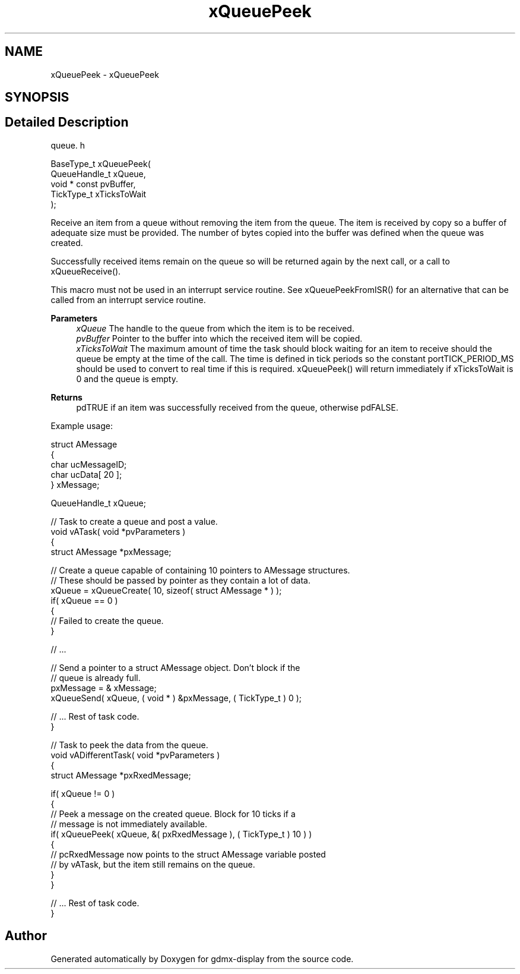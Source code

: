 .TH "xQueuePeek" 3 "Mon May 24 2021" "gdmx-display" \" -*- nroff -*-
.ad l
.nh
.SH NAME
xQueuePeek \- xQueuePeek
.SH SYNOPSIS
.br
.PP
.SH "Detailed Description"
.PP 
queue\&. h 
.PP
.nf

BaseType_t xQueuePeek(
                         QueueHandle_t xQueue,
                         void * const pvBuffer,
                         TickType_t xTicksToWait
                     );
.fi
.PP
.PP
Receive an item from a queue without removing the item from the queue\&. The item is received by copy so a buffer of adequate size must be provided\&. The number of bytes copied into the buffer was defined when the queue was created\&.
.PP
Successfully received items remain on the queue so will be returned again by the next call, or a call to xQueueReceive()\&.
.PP
This macro must not be used in an interrupt service routine\&. See xQueuePeekFromISR() for an alternative that can be called from an interrupt service routine\&.
.PP
\fBParameters\fP
.RS 4
\fIxQueue\fP The handle to the queue from which the item is to be received\&.
.br
\fIpvBuffer\fP Pointer to the buffer into which the received item will be copied\&.
.br
\fIxTicksToWait\fP The maximum amount of time the task should block waiting for an item to receive should the queue be empty at the time of the call\&. The time is defined in tick periods so the constant portTICK_PERIOD_MS should be used to convert to real time if this is required\&. xQueuePeek() will return immediately if xTicksToWait is 0 and the queue is empty\&.
.RE
.PP
\fBReturns\fP
.RS 4
pdTRUE if an item was successfully received from the queue, otherwise pdFALSE\&.
.RE
.PP
Example usage: 
.PP
.nf

struct AMessage
{
   char ucMessageID;
   char ucData[ 20 ];
} xMessage;

QueueHandle_t xQueue;

// Task to create a queue and post a value\&.
void vATask( void *pvParameters )
{
struct AMessage *pxMessage;

   // Create a queue capable of containing 10 pointers to AMessage structures\&.
   // These should be passed by pointer as they contain a lot of data\&.
   xQueue = xQueueCreate( 10, sizeof( struct AMessage * ) );
   if( xQueue == 0 )
   {
    // Failed to create the queue\&.
   }

   // \&.\&.\&.

   // Send a pointer to a struct AMessage object\&.  Don't block if the
   // queue is already full\&.
   pxMessage = & xMessage;
   xQueueSend( xQueue, ( void * ) &pxMessage, ( TickType_t ) 0 );

   // \&.\&.\&. Rest of task code\&.
}

// Task to peek the data from the queue\&.
void vADifferentTask( void *pvParameters )
{
struct AMessage *pxRxedMessage;

   if( xQueue != 0 )
   {
    // Peek a message on the created queue\&.  Block for 10 ticks if a
    // message is not immediately available\&.
    if( xQueuePeek( xQueue, &( pxRxedMessage ), ( TickType_t ) 10 ) )
    {
        // pcRxedMessage now points to the struct AMessage variable posted
        // by vATask, but the item still remains on the queue\&.
    }
   }

   // \&.\&.\&. Rest of task code\&.
}
.fi
.PP
 
.SH "Author"
.PP 
Generated automatically by Doxygen for gdmx-display from the source code\&.
